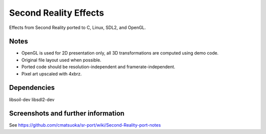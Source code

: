
Second Reality Effects
======================

Effects from Second Reality ported to C, Linux, SDL2, and OpenGL.


Notes
-----

* OpenGL is used for 2D presentation only, all 3D transformations are
  computed using demo code.

* Original file layout used when possible.

* Ported code should be resolution-independent and framerate-independent.

* Pixel art upscaled with 4xbrz.

Dependencies
------------

libsoil-dev
libsdl2-dev

Screenshots and further information
-----------------------------------

See https://github.com/cmatsuoka/sr-port/wiki/Second-Reality-port-notes
